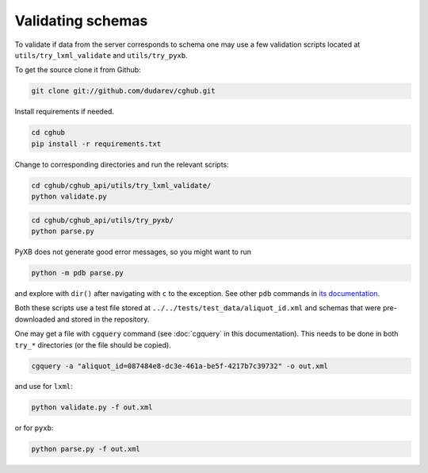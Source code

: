 .. 

Validating schemas
============================================

To validate if data from the server corresponds to schema one may use a few validation scripts located at 
``utils/try_lxml_validate`` and ``utils/try_pyxb``.

To get the source clone it from Github:

.. code-block:: bash

    git clone git://github.com/dudarev/cghub.git


Install requirements if needed.

.. code-block:: bash

    cd cghub
    pip install -r requirements.txt

Change to corresponding directories and run the relevant scripts:

.. code-block:: bash

    cd cghub/cghub_api/utils/try_lxml_validate/
    python validate.py

.. code-block:: bash

    cd cghub/cghub_api/utils/try_pyxb/
    python parse.py

PyXB does not generate good error messages, so you might want to run

.. code-block:: bash

    python -m pdb parse.py

and explore with ``dir()`` after navigating with ``c`` to the exception. See other ``pdb`` commands in 
`its documentation <http://docs.python.org/library/pdb.html>`__.

Both these scripts use a test file stored at ``../../tests/test_data/aliquot_id.xml`` and schemas that were pre-downloaded and stored in the repository.

One may get a file with ``cgquery`` command (see :doc:`cgquery` in this documentation). This needs to be done in both ``try_*`` directories (or the file should be copied).

.. code-block:: bash

    cgquery -a "aliquot_id=087484e8-dc3e-461a-be5f-4217b7c39732" -o out.xml

and use for ``lxml``:

.. code-block:: bash

    python validate.py -f out.xml

or for ``pyxb``:

.. code-block:: bash

    python parse.py -f out.xml
